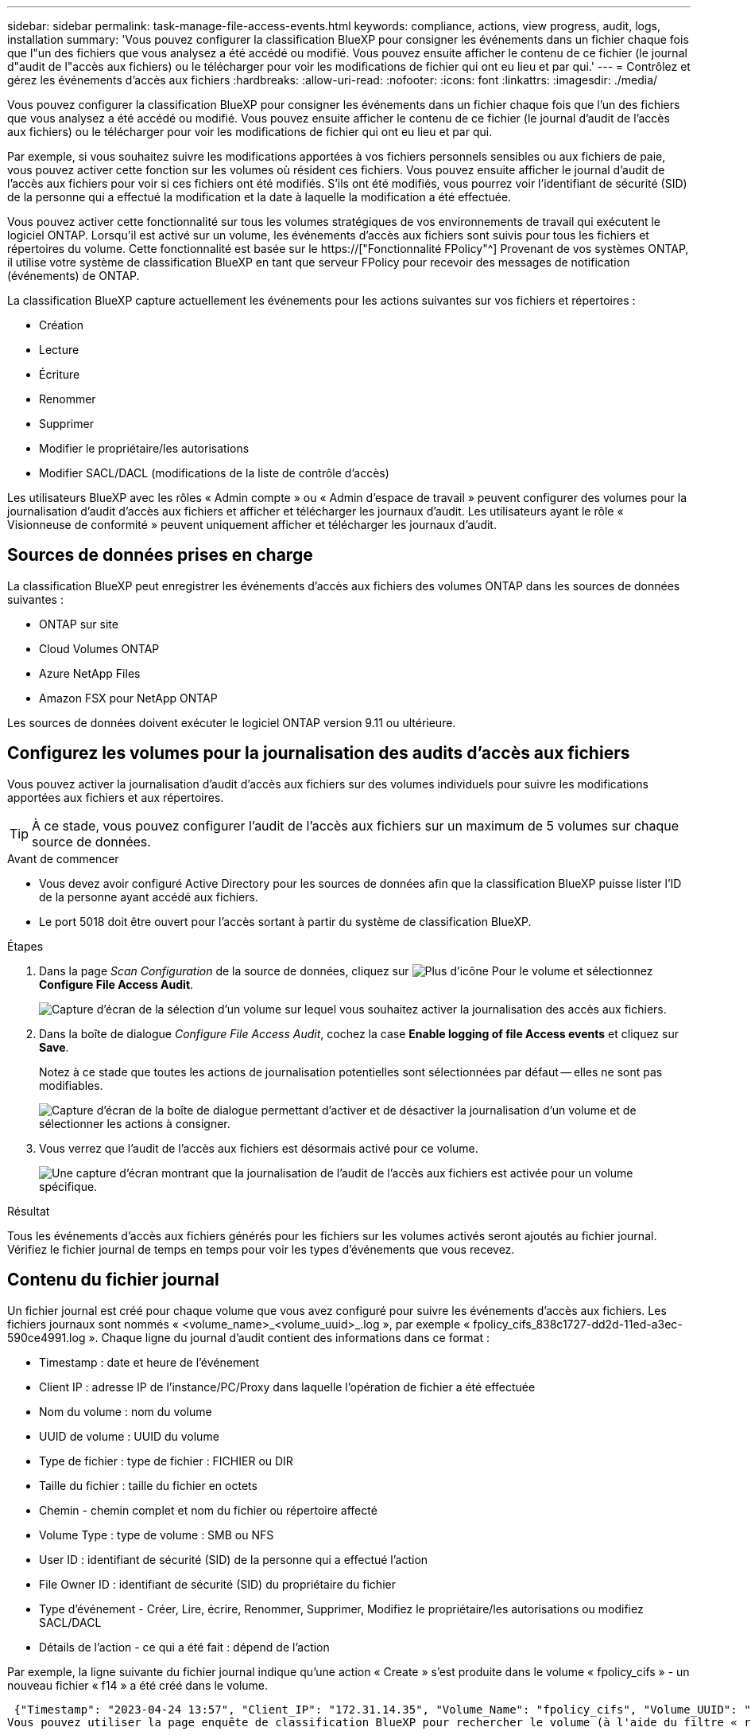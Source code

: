---
sidebar: sidebar 
permalink: task-manage-file-access-events.html 
keywords: compliance, actions, view progress, audit, logs, installation 
summary: 'Vous pouvez configurer la classification BlueXP pour consigner les événements dans un fichier chaque fois que l"un des fichiers que vous analysez a été accédé ou modifié. Vous pouvez ensuite afficher le contenu de ce fichier (le journal d"audit de l"accès aux fichiers) ou le télécharger pour voir les modifications de fichier qui ont eu lieu et par qui.' 
---
= Contrôlez et gérez les événements d'accès aux fichiers
:hardbreaks:
:allow-uri-read: 
:nofooter: 
:icons: font
:linkattrs: 
:imagesdir: ./media/


[role="lead"]
Vous pouvez configurer la classification BlueXP pour consigner les événements dans un fichier chaque fois que l'un des fichiers que vous analysez a été accédé ou modifié. Vous pouvez ensuite afficher le contenu de ce fichier (le journal d'audit de l'accès aux fichiers) ou le télécharger pour voir les modifications de fichier qui ont eu lieu et par qui.

Par exemple, si vous souhaitez suivre les modifications apportées à vos fichiers personnels sensibles ou aux fichiers de paie, vous pouvez activer cette fonction sur les volumes où résident ces fichiers. Vous pouvez ensuite afficher le journal d'audit de l'accès aux fichiers pour voir si ces fichiers ont été modifiés. S'ils ont été modifiés, vous pourrez voir l'identifiant de sécurité (SID) de la personne qui a effectué la modification et la date à laquelle la modification a été effectuée.

Vous pouvez activer cette fonctionnalité sur tous les volumes stratégiques de vos environnements de travail qui exécutent le logiciel ONTAP. Lorsqu'il est activé sur un volume, les événements d'accès aux fichiers sont suivis pour tous les fichiers et répertoires du volume. Cette fonctionnalité est basée sur le https://["Fonctionnalité FPolicy"^] Provenant de vos systèmes ONTAP, il utilise votre système de classification BlueXP en tant que serveur FPolicy pour recevoir des messages de notification (événements) de ONTAP.

La classification BlueXP capture actuellement les événements pour les actions suivantes sur vos fichiers et répertoires :

* Création
* Lecture
* Écriture
* Renommer
* Supprimer
* Modifier le propriétaire/les autorisations
* Modifier SACL/DACL (modifications de la liste de contrôle d'accès)


Les utilisateurs BlueXP avec les rôles « Admin compte » ou « Admin d'espace de travail » peuvent configurer des volumes pour la journalisation d'audit d'accès aux fichiers et afficher et télécharger les journaux d'audit. Les utilisateurs ayant le rôle « Visionneuse de conformité » peuvent uniquement afficher et télécharger les journaux d'audit.



== Sources de données prises en charge

La classification BlueXP peut enregistrer les événements d'accès aux fichiers des volumes ONTAP dans les sources de données suivantes :

* ONTAP sur site
* Cloud Volumes ONTAP
* Azure NetApp Files
* Amazon FSX pour NetApp ONTAP


Les sources de données doivent exécuter le logiciel ONTAP version 9.11 ou ultérieure.



== Configurez les volumes pour la journalisation des audits d'accès aux fichiers

Vous pouvez activer la journalisation d'audit d'accès aux fichiers sur des volumes individuels pour suivre les modifications apportées aux fichiers et aux répertoires.


TIP: À ce stade, vous pouvez configurer l'audit de l'accès aux fichiers sur un maximum de 5 volumes sur chaque source de données.

.Avant de commencer
* Vous devez avoir configuré Active Directory pour les sources de données afin que la classification BlueXP puisse lister l'ID de la personne ayant accédé aux fichiers.
* Le port 5018 doit être ouvert pour l'accès sortant à partir du système de classification BlueXP.


.Étapes
. Dans la page _Scan Configuration_ de la source de données, cliquez sur image:screenshot_horizontal_more_button.gif["Plus d'icône"] Pour le volume et sélectionnez *Configure File Access Audit*.
+
image:screenshot_compliance_file_access_audit_button.png["Capture d'écran de la sélection d'un volume sur lequel vous souhaitez activer la journalisation des accès aux fichiers."]

. Dans la boîte de dialogue _Configure File Access Audit_, cochez la case *Enable logging of file Access events* et cliquez sur *Save*.
+
Notez à ce stade que toutes les actions de journalisation potentielles sont sélectionnées par défaut -- elles ne sont pas modifiables.

+
image:screenshot_compliance_file_access_audit_dialog.png["Capture d'écran de la boîte de dialogue permettant d'activer et de désactiver la journalisation d'un volume et de sélectionner les actions à consigner."]

. Vous verrez que l'audit de l'accès aux fichiers est désormais activé pour ce volume.
+
image:screenshot_compliance_file_access_audit_done.png["Une capture d'écran montrant que la journalisation de l'audit de l'accès aux fichiers est activée pour un volume spécifique."]



.Résultat
Tous les événements d'accès aux fichiers générés pour les fichiers sur les volumes activés seront ajoutés au fichier journal. Vérifiez le fichier journal de temps en temps pour voir les types d'événements que vous recevez.



== Contenu du fichier journal

Un fichier journal est créé pour chaque volume que vous avez configuré pour suivre les événements d'accès aux fichiers. Les fichiers journaux sont nommés « <volume_name>_<volume_uuid>_.log », par exemple « fpolicy_cifs_838c1727-dd2d-11ed-a3ec-590ce4991.log ». Chaque ligne du journal d'audit contient des informations dans ce format :

* Timestamp : date et heure de l'événement
* Client IP : adresse IP de l'instance/PC/Proxy dans laquelle l'opération de fichier a été effectuée
* Nom du volume : nom du volume
* UUID de volume : UUID du volume
* Type de fichier : type de fichier : FICHIER ou DIR
* Taille du fichier : taille du fichier en octets
* Chemin - chemin complet et nom du fichier ou répertoire affecté
* Volume Type : type de volume : SMB ou NFS
* User ID : identifiant de sécurité (SID) de la personne qui a effectué l'action
* File Owner ID : identifiant de sécurité (SID) du propriétaire du fichier
* Type d'événement - Créer, Lire, écrire, Renommer, Supprimer, Modifiez le propriétaire/les autorisations ou modifiez SACL/DACL
* Détails de l'action - ce qui a été fait : dépend de l'action


Par exemple, la ligne suivante du fichier journal indique qu'une action « Create » s'est produite dans le volume « fpolicy_cifs » - un nouveau fichier « f14 » a été créé dans le volume.

 {"Timestamp": "2023-04-24 13:57", "Client_IP": "172.31.14.35", "Volume_Name": "fpolicy_cifs", "Volume_UUID": "838c1727-dd2d-11ed-a3ec-590ce4991", "File_Type": "FILE", "File_Size": 100, "Path": \\FPOLICY_CVO\fpolicy_cifs_share\dbs\f14, "Volume_Type": "SMB", "User_ID": "S-1-5-21-459977447-2546672318-3630509715-500", "File_Owner_ID": "S-1-5-32-544", "Event_Type": "CREATE", "Action_Details": {details}}
Vous pouvez utiliser la page enquête de classification BlueXP pour rechercher le volume (à l'aide du filtre « référentiel de stockage ») ou le fichier (à l'aide du filtre « chemin de fichier/répertoire ») pour afficher plus de détails sur le volume et le fichier affectés.



== Accédez aux fichiers journaux d'audit d'accès aux fichiers

Les fichiers journaux d'audit d'accès aux fichiers se trouvent sur la machine de classification BlueXP dans : `/opt/netapp/file_access_audit_logs/`

Chaque fichier est configuré par défaut pour contenir un maximum de 50,000 événements. <<Configurer les paramètres du journal d'audit de l'accès aux fichiers,Vous pouvez personnaliser cette valeur dans la page Configuration du journal d'audit de l'accès aux fichiers.>> Une fois ce maximum atteint, les entrées plus anciennes du fichier journal sont écrasées.

La taille totale de tous les fichiers journaux du répertoire est définie par défaut sur un maximum de 50 Go. <<Configurer les paramètres du journal d'audit de l'accès aux fichiers,Vous pouvez personnaliser cette valeur dans la page Configuration du journal d'audit de l'accès aux fichiers.>> Lorsque cette limite est atteinte, les fichiers journaux les plus anciens sont supprimés lorsque de nouveaux fichiers journaux sont ajoutés. De plus, tous les fichiers journaux de plus de 14 jours seront écrasés car il s'agit de la durée de rétention maximale.

Lorsque la classification BlueXP est installée sur une machine Linux de votre site ou sur une machine Linux que vous avez déployée dans le cloud, vous pouvez accéder directement aux fichiers journaux.

Lorsque la classification BlueXP est déployée dans le cloud, vous devez établir une connexion SSH avec l'instance de classification BlueXP. Vous vous SSH dans le système en saisissant l'utilisateur et le mot de passe, ou en utilisant la clé SSH fournie lors de l'installation du connecteur BlueXP. La commande SSH est :

 ssh -i <path_to_the_ssh_key> <machine_user>@<datasense_ip>
* <path_to_the_ssh_key> = emplacement des clés d'authentification ssh
* <machine_utilisateur> :
+
** Pour AWS : utilisez <utilisateur ec2>
** Pour Azure : utilisez l'utilisateur créé pour l'instance BlueXP
** Pour GCP : utilisez l'utilisateur créé pour l'instance BlueXP


* <datasense_ip> = adresse IP de l'instance de machine virtuelle de classification BlueXP


Notez que vous devrez modifier les règles entrantes du groupe de sécurité pour accéder au système dans le cloud. Pour plus de détails, voir :

* https://["Règles de groupe de sécurité dans AWS"^]
* https://["Règles de groupe de sécurité dans Azure"^]
* https://["Règles de pare-feu dans Google Cloud"^]




== Configurer les paramètres du journal d'audit de l'accès aux fichiers

Vous pouvez configurer trois options pour les journaux de fichiers d'audit d'accès aux fichiers. Ces paramètres s'appliquent à toutes les sources de données qui ont configuré la journalisation d'audit d'accès aux fichiers sur cette instance de classification BlueXP. Vous pouvez configurer ces paramètres à partir de la section _Journal d'audit d'accès aux fichiers_ de la page de classification BlueXP _Configuration_.

image:screenshot_compliance_file_access_audit_config.png["Capture d'écran montrant le paramètre de configuration des journaux d'audit sur la page Configuration de la classification BlueXP."]

[cols="30,50"]
|===
| Option Journal d'audit | Description 


| Emplacement du fichier journal | L'emplacement est actuellement codé en dur pour écrire les fichiers journaux dans `/opt/netapp/file_access_audit_logs/` 


| Allocation de stockage maximale pour les journaux d'audit | La taille totale de tous les fichiers journaux du répertoire est actuellement codée en dur sur une valeur par défaut de 50 Go. Lorsque cette limite est atteinte, les fichiers journaux les plus anciens sont automatiquement supprimés. 


| Nombre maximal d'événements d'audit par fichier d'audit | Chaque fichier est actuellement codé en dur pour contenir un maximum de 50,000 événements. Une fois ce maximum atteint, les anciens événements sont supprimés lorsque de nouveaux événements sont ajoutés. 
|===
Notez que ces paramètres sont actuellement codés en dur sur les paramètres par défaut. Ils ne peuvent pas être modifiés.
